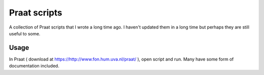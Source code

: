 Praat scripts
=============

A collection of Praat scripts that I wrote a long time ago. I haven't updated 
them in a long time but perhaps they are still useful to some.


Usage
-----

In Praat ( download at https://http://www.fon.hum.uva.nl/praat/ ), open script 
and run. Many have some form of documentation included.


